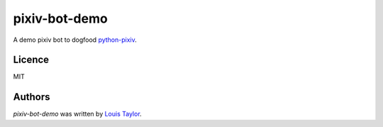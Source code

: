 pixiv-bot-demo
==============

A demo pixiv bot to dogfood `python-pixiv <https://github.com/kragniz/python-pixiv>`_.

Licence
-------

MIT

Authors
-------

`pixiv-bot-demo` was written by `Louis Taylor <louis@kragniz.eu>`_.
